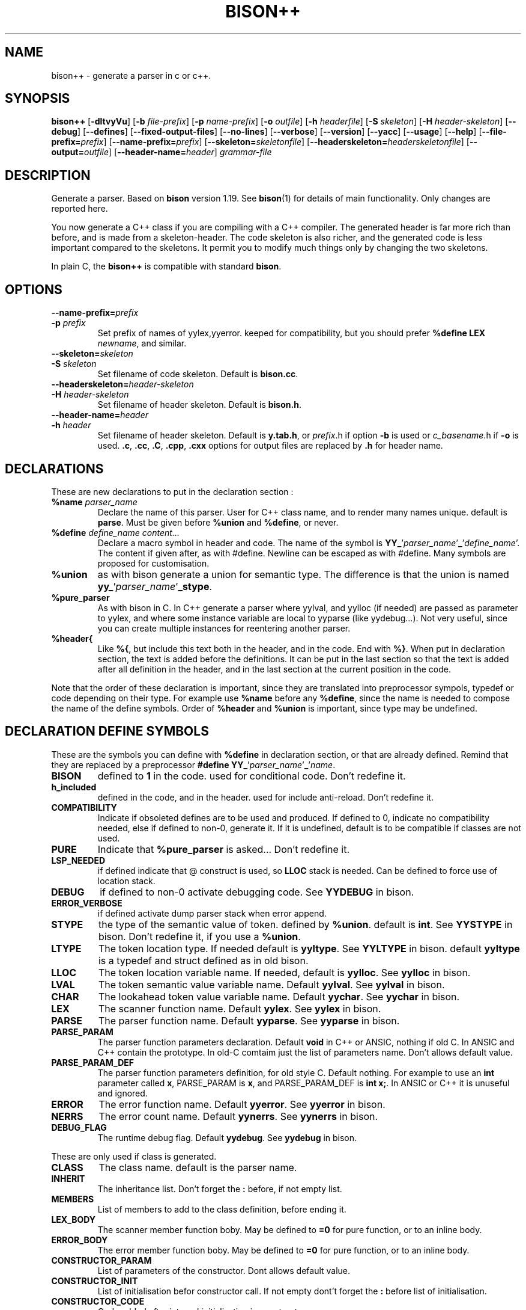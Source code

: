 .TH BISON++ 1 "3/3/93" "GNU and RDT" "COMMANDS" 
.SH "NAME" 
bison++ \- generate a parser in c or c++\.
.SH "SYNOPSIS" 
\fBbison++\fP [\fB\-dltvyVu\fP] [\fB\-b\fP \fIfile\-prefix\fP] [\fB\-p\fP \fIname\-prefix\fP] [\fB\-o\fP \fIoutfile\fP] [\fB\-h\fP \fIheaderfile\fP] [\fB\-S\fP \fIskeleton\fP] [\fB\-H\fP \fIheader\-skeleton\fP] [\fB\-\-debug\fP] [\fB\-\-defines\fP] [\fB\-\-fixed\-output\-files\fP] [\fB\-\-no\-lines\fP] [\fB\-\-verbose\fP] [\fB\-\-version\fP] [\fB\-\-yacc\fP] [\fB\-\-usage\fP] [\fB\-\-help\fP] [\fB\-\-file\-prefix=\fP\fIprefix\fP] [\fB\-\-name\-prefix=\fP\fIprefix\fP] [\fB\-\-skeleton=\fP\fIskeletonfile\fP] [\fB\-\-headerskeleton=\fP\fIheaderskeletonfile\fP] [\fB\-\-output=\fP\fIoutfile\fP] [\fB\-\-header\-name=\fP\fIheader\fP] \fIgrammar\-file\fP
.SH "DESCRIPTION" 
Generate a parser\. Based on \fBbison\fP version 1\.19\. See \fBbison\fP(1) for details of main functionality\. Only changes are reported here\.
.PP
You now generate a C++ class if you are compiling with a C++ compiler\. The generated header is far more rich than before, and is made from a skeleton\-header\. The code skeleton is also richer, and the generated code is less important compared to the skeletons\. It permit you to modify much things only by changing the two skeletons\.
.PP
In plain C, the \fBbison++\fP is compatible with standard \fBbison\fP\.
.SH "OPTIONS" 
.\"bloc1[
.IP "\\fB\\-\\-name\\-prefix=\\fP\\fIprefix\\fP"
.IP "\\fB\\-p\\fP \\fIprefix\\fP"
Set prefix of names of yylex,yyerror\. keeped for compatibility, but you should prefer \fB%define LEX \fP\fInewname\fP, and similar\.
.IP "\\fB\\-\\-skeleton=\\fP\\fIskeleton\\fP"
.IP "\\fB\\-S\\fP \\fIskeleton\\fP"
Set filename of code skeleton\. Default is \fBbison\.cc\fP\.
.IP "\\fB\\-\\-headerskeleton=\\fP\\fIheader\\-skeleton\\fP"
.IP "\\fB\\-H\\fP \\fIheader\\-skeleton\\fP"
Set filename of header skeleton\. Default is \fBbison\.h\fP\.
.IP "\\fB\\-\\-header\\-name=\\fP\\fIheader\\fP"
.IP "\\fB\\-h\\fP \\fIheader\\fP"
Set filename of header skeleton\. Default is \fBy\.tab\.h\fP, or \fIprefix\fP\.h if option \fB\-b\fP is used or \fIc_basename\fP\.h if \fB\-o\fP is used\. \fB\.c\fP, \fB\.cc\fP, \fB\.C\fP, \fB\.cpp\fP, \fB\.cxx\fP options for output files are replaced by \fB\.h\fP for header name\.
.\"bloc1]
.SH "DECLARATIONS" 
These are new declarations to put in the declaration section :
.\"bloc1[
.IP "\\fB%name\\fP \\fIparser_name\\fP"
Declare the name of this parser\. User for C++ class name, and to render many names unique\. default is \fBparse\fP\. Must be given before \fB%union\fP and \fB%define\fP, or never\.
.IP "\\fB%define\\fP \\fIdefine_name\\fP \\fIcontent\\.\\.\\.\\fP"
Declare a macro symbol in header and code\. The name of the symbol is \fBYY_\fP'\fIparser_name\fP'\fB_\fP'\fIdefine_name\fP'\. The content if given after, as with #define\. Newline can be escaped as with #define\. Many symbols are proposed for customisation\.
.IP "\\fB%union\\fP"
as with bison generate a union for semantic type\. The difference is that the union is named \fByy_\fP'\fIparser_name\fP'\fB_stype\fP\.
.IP "\\fB%pure_parser\\fP"
As with bison in C\. In C++ generate a parser where yylval, and yylloc (if needed) are passed as parameter to yylex, and where some instance variable are local to yyparse (like yydebug\.\.\.)\. Not very useful, since you can create multiple instances for reentering another parser\.
.IP "\\fB%header{\\fP"
Like \fB%{\fP, but include this text both in the header, and in the code\. End with \fB%}\fP\. When put in declaration section, the text is added before the definitions\. It can be put in the last section so that the text is added after all definition in the header, and in the last section at the current position in the code\.
.\"bloc1]
.PP
Note that the order of these declaration is important, since they are translated into preprocessor sympols, typedef or code depending on their type\. For example use \fB%name\fP before any \fB%define\fP, since the name is needed to compose the name of the define symbols\. Order of \fB%header\fP and \fB%union\fP is important, since type may be undefined\.
.SH "DECLARATION DEFINE SYMBOLS" 
These are the symbols you can define with \fB%define\fP in declaration section, or that are already defined\. Remind that they are replaced by a preprocessor \fB#define YY_\fP'\fIparser_name\fP'\fB_\fP'\fIname\fP\.
.\"bloc1[
.IP "\\fBBISON\\fP"
defined to \fB1\fP in the code\. used for conditional code\. Don't redefine it\.
.IP "\\fBh_included\\fP"
defined in the code, and in the header\. used for include anti\-reload\. Don't redefine it\.
.IP "\\fBCOMPATIBILITY\\fP"
Indicate if obsoleted defines are to be used and produced\. If defined to 0, indicate no compatibility needed, else if defined to non\-0, generate it\. If it is undefined, default is to be compatible if classes are not used\.
.IP "\\fBPURE\\fP"
Indicate that \fB%pure_parser\fP is asked\.\.\. Don't redefine it\.
.IP "\\fBLSP_NEEDED\\fP"
if defined indicate that @ construct is used, so \fBLLOC\fP stack is needed\. Can be defined to force use of location stack\.
.IP "\\fBDEBUG\\fP"
if defined to non\-0 activate debugging code\. See\fB YYDEBUG\fP in bison\.
.IP "\\fBERROR_VERBOSE\\fP"
if defined activate dump parser stack when error append\.
.IP "\\fBSTYPE\\fP"
the type of the semantic value of token\. defined by \fB%union\fP\. default is \fBint\fP\. See \fBYYSTYPE\fP in bison\. Don't redefine it, if you use a \fB%union\fP\.
.IP "\\fBLTYPE\\fP"
The token location type\. If needed default is \fByyltype\fP\. See \fBYYLTYPE\fP in bison\. default \fByyltype\fP is a typedef and struct defined as in old bison\.
.IP "\\fBLLOC\\fP"
The token location variable name\. If needed, default is \fByylloc\fP\. See \fByylloc\fP in bison\.
.IP "\\fBLVAL\\fP"
The token semantic value variable name\. Default \fByylval\fP\. See \fByylval\fP in bison\.
.IP "\\fBCHAR\\fP"
The lookahead token value variable name\. Default \fByychar\fP\. See \fByychar\fP in bison\.
.IP "\\fBLEX\\fP"
The scanner function name\. Default \fByylex\fP\. See \fByylex\fP in bison\.
.IP "\\fBPARSE\\fP"
The parser function name\. Default \fByyparse\fP\. See \fByyparse\fP in bison\.
.IP "\\fBPARSE_PARAM\\fP"
The parser function parameters declaration\. Default \fBvoid\fP in C++ or ANSIC, nothing if old C\. In ANSIC and C++ contain the prototype\. In old\-C comtaim just the list of parameters name\. Don't allows default value\.
.IP "\\fBPARSE_PARAM_DEF\\fP"
The parser function parameters definition, for old style C\. Default nothing\. For example to use an \fBint\fP parameter called \fBx\fP, PARSE_PARAM is \fBx\fP, and PARSE_PARAM_DEF is \fBint x;\fP\. In ANSIC or C++ it is unuseful and ignored\.
.IP "\\fBERROR\\fP"
The error function name\. Default \fByyerror\fP\. See \fByyerror\fP in bison\.
.IP "\\fBNERRS\\fP"
The error count name\. Default \fByynerrs\fP\. See \fByynerrs\fP in bison\.
.IP "\\fBDEBUG_FLAG\\fP"
The runtime debug flag\. Default \fByydebug\fP\. See \fByydebug\fP in bison\.
.\"bloc1]
.PP
These are only used if class is generated\.
.\"bloc1[
.IP "\\fBCLASS\\fP"
The class name\. default is the parser name\.
.IP "\\fBINHERIT\\fP"
The inheritance list\. Don't forget the \fB:\fP before, if not empty list\.
.IP "\\fBMEMBERS\\fP"
List of members to add to the class definition, before ending it\.
.IP "\\fBLEX_BODY\\fP"
The scanner member function boby\. May be defined to \fB=0\fP for pure function, or to an inline body\.
.IP "\\fBERROR_BODY\\fP"
The error member function boby\. May be defined to \fB=0\fP for pure function, or to an inline body\.
.IP "\\fBCONSTRUCTOR_PARAM\\fP"
List of parameters of the constructor\. Dont allows default value\.
.IP "\\fBCONSTRUCTOR_INIT\\fP"
List of initialisation befor constructor call\. If not empty dont't forget the \fB:\fP before list of initialisation\.
.IP "\\fBCONSTRUCTOR_CODE\\fP"
Code added after internal initialisation in constructor\.
.\"bloc1]
.SH "OBSOLETED PREPROCESSOR SYMBOLS" 
if you use new features, the folowing symbols should not be used, though they are proposed\. The symbol \fBCOMPATIBILITY\fP control their disponibility\. Incoherence may arise if they are defined simultaneously with the new symbol\.
.\"bloc1[
.IP "\\fBYYLTYPE\\fP"
prefer \fB%define LTYPE\fP\.
.IP "\\fBYYSTYPE\\fP"
prefer \fB%define STYPE\fP\.
.IP "\\fBYYDEBUG\\fP"
prefer \fB%define DEBUG\fP\.
.IP "\\fBYYERROR_VERBOSE\\fP"
prefer \fB%define ERROR_VERBOSE\fP\.
.IP "\\fBYYLSP_NEEDED\\fP"
prefer \fB%define LSP_NEEDED\fP\.
.IP "\\fByystype\\fP"
Now a preprocessor symbol instead of a typedef\. prefer \fByy_\fP'\fIparser_name\fP'\fB_stype\fP\.
.\"bloc1]
.SH "CONSERVED PREPROCESSOR SYMBOLS" 
These symbols are kept, and cannot be defined elsewhere, since they control private parameters of the generated parser, or are actually unused\. You can \fB#define\fP them to the value you need, or indirectly to the name of a \fB%define\fP generated symbol if you want to be clean\.
.\"bloc1[
.IP "\\fBYYINITDEPTH\\fP"
initial stack depth\.
.IP "\\fBYYMAXDEPTH\\fP"
stack overflow limit depth\.
.IP "\\fByyoverflow\\fP"
instead of expand with alloca, realloc manualy or raise error\.
.\"bloc1]
.SH "OTHER ADDED PREPROCESSOR SYMBOLS" 
.\"bloc1[
.IP "\\fBYY_USE_CLASS\\fP"
indicate that class will be produced\. Default if C++\.
.\"bloc1]
.SH "C++ CLASS GENERATED" 
To simplify the notation, we note \fB%SYMBOLNAME\fP the preprocessor symbol generated with a \fB%define\fP of this name\. In fact see the use of \fB%define\fP for it's real name\.
.PP
Note that there is sometime symbols that differ from only an underscore \fB_\fP, like \fByywrap\fP and \fByy_wrap\fP\. They are much different\. In this case \fByy_wrap()\fP is a virtual member function, and \fByywrap()\fP is a macro\.
.SS "General Class declaration" 
class %CLASS %INHERIT
.PP
{
.PP
public: /* static const int token \.\.\. */
.PP
// here come the const declaration for tokens
.PP
// for example :
.PP
static const TOKEN_FIRST;
.PP
static const TOKEN_NEXT;
.PP
static const AND_SO_ON;
.PP
// \.\.\.
.PP
public:
.PP
int %PARSE (%PARSE_PARAM);
.PP
virtual void %ERROR(char *msg) %ERROR_BODY;
.PP
#ifdef %PURE
.\"bloc1[
.IP
// if %PURE , we must pass the value and (eventually) the location explicitely
.IP
#ifdef %LSP_NEEDED
.IP
// if and only if %LSP_NEEDED , we must pass the location explicitely
.IP
virtual int %LEX (%STYPE *%LVAL,%LTYPE *%LLOC) %LEX_BODY;
.IP
#else
.IP
virtual int %LEX (%STYPE *%LVAL) %LEX_BODY;
.IP
#endif
.\"bloc1]
.PP
#else
.\"bloc1[
.IP
// if not %PURE , we must declare member to store the value and (eventually) the location explicitely
.IP
// if not %PURE ,%NERRS and %CHAR are not local variable to %PARSE, so must be member
.IP
virtual int %LEX() %LEX_BODY;
.IP
%STYPE %LVAL;
.IP
#ifdef %LSP_NEEDED
.IP
%LTYPE %LLOC;
.IP
#endif
.IP
int %NERRS;
.IP
int %CHAR;
.\"bloc1]
.PP
#endif
.PP
#if %DEBUG != 0
.PP
int %DEBUG_FLAG; /* nonzero means print parse trace */
.PP
#endif
.PP
public:
.PP
%CLASS(%CONSTRUCTOR_PARAM);
.PP
public:
.PP
%MEMBERS
.PP
};
.PP
// here are defined the token constants
.PP
// for example:
.PP
const %CLASS::TOKEN_FIRST=1;
.PP
\.\.\.
.PP
// here is the construcor
.PP
%CLASS::%CLASS(%CONSTRUCTOR_PARAM) %CONSTRUCTOR_INIT
.PP
{
.PP
#if %DEBUG != 0
.PP
%DEBUG_FLAG=0;
.PP
#endif
.PP
%CONSTRUCTOR_CODE;
.PP
};
.SS "Default Class declaration" 
// Here is the default declaration made in the header when you %define nothing
.PP
// typical yyltype
.PP
typedef struct yyltype
.PP
{
.PP
int timestamp;
.PP
int first_line;
.PP
int first_column;
.PP
int last_line;
.PP
int last_column;
.PP
char *text;
.PP
} yyltype;
.PP
// class definition
.PP
class parser
.PP
{
.PP
public: /* static const int token \.\.\. */
.PP
// here come the const declaration for tokens
.PP
// for example :
.PP
static const TOKEN_FIRST;
.PP
static const TOKEN_NEXT;
.PP
static const AND_SO_ON;
.PP
// \.\.\.
.PP
public:
.PP
int yyparse (yyparse_PARAM);
.PP
virtual void yyerror(char *msg) ;
.PP
#ifdef YY_parser_PURE
.\"bloc1[
.IP
#ifdef YY_parser_LSP_NEEDED
.IP
virtual int yylex (int *yylval,yyltype *yylloc) ;
.IP
#else
.IP
virtual int yylex (int *yylval) ;
.IP
#endif
.\"bloc1]
.PP
#else
.\"bloc1[
.IP
virtual int yylex() %LEX_BODY;
.IP
int yylval;
.IP
#ifdef YY_parser_LSP_NEEDED
.IP
yyltype yylloc;
.IP
#endif
.IP
int yynerrs;
.IP
int yychar;
.\"bloc1]
.PP
#endif
.PP
#if YY_parser_DEBUG != 0
.PP
int yydebug;
.PP
#endif
.PP
public:
.PP
parser();
.PP
public:
.PP
};
.PP
// here are defined the token constants
.PP
// for example:
.PP
const parser::TOKEN_FIRST=1;
.PP
\.\.\.
.PP
// here is the constructor code
.PP
parser::parser()
.PP
{
.PP
#if YY_parser_DEBUG != 0
.PP
yydebug=0;
.PP
#endif
.PP
};
.SH "USAGE" 
Should replace \fBbison\fP, because it generate a far more customisable parser, still beeing compatible\.
.PP
You should always use the header facility\.
.PP
Use it with \fBflex++\fP (same author)\.
.SH "EXEMPLES" 
This man page has been produced through a parser made in C++ with this version of \fBbison\fP and our version of \fBflex++\fP (same author)\.
.SH "FILES" 
.\"bloc1[
.IP "\\fBbison\\.cc\\fP"
main skeleton\.
.IP "\\fBbison\\.h\\fP"
header skeleton\.
.IP "\\fBbison\\.hairy\\fP"
old main skeleton for semantic parser\. Not adapted to this version\. Kept for future works\.
.\"bloc1]
.SH "ENVIRONNEMENT" 
.SH "DIAGNOSTICS" 
.SH "SEE ALSO" 
\fBbison\fP(1), \fBbison\.info\fP (use texinfo), \fBflex++\fP(1)\.
.SH "DOCUMENTATION" 
.SH "BUGS" 
Tell us more !
.PP
The \fB%semantic_parser\fP is no more supported\. If you want to use it, adapt the skeletons, and maybe \fBbison++\fP generator itself\. The reason is that it seems unused, unuseful, not documented, and too complex for us to support\. tell us if you use, need, or understand it\.
.PP
Header is not included in the parser code\. Change made in the generated header are not used in the parser code, even if you include it volontarily, since it is protected against include\. So don't modify it\.
.PP
For the same reasons, if you modify the header skeleton, or the code skeleton, report the changes in the other skeleton if applicable\. If not done, incoherent declarations may lead to unpredictable result\.
.PP
Use of defines for \fBYYLTYPE\fP, \fBYYSTYPE\fP, \fBYYDEBUG\fP is supported for backward compatibility in C, but should not be used with new features, as \fB%defines\fP or C++ classes\. You can define them, and use them as with old \fBbison\fP in C only\.
.PP
Parameters are richer than before, and nothing is removed\. POSIX compliance can be enforced by not using extensions\. If you want to forbide them, there is a good job !
.SH "FUTUR WORKS" 
tell us !
.PP
Support semantic parser\. Is it really used ?
.PP
POSIX compliance\. is'nt it good now ?
.PP
Use lex and yacc (flex/bison) to generate the scanner/parser\. It would be comfortable for futur works, though very complicated\. Who feel it good ?
.SH "INSTALLATION" 
With this install the executable is named bison++\. rename it bison if you want, because it could replace \fBbison\fP\.
.SH "TESTS" 
.SH "AUTHORS" 
Alain Coe\*:tmeur (coetmeur@icdc\.fr), R&D department (RDT) , Informatique\-CDC, France\.
.SH "RESTRICTIONS" 
The words 'author', and 'us' mean the author and colleages, not GNU\. We don't have contacted GNU about this, nowaday\. If you're in GNU, we are ready to propose it to you, and you may tell us what you think about\.
.PP
Based on GNU version 1\.19 of bison\. Modified by the author\.
